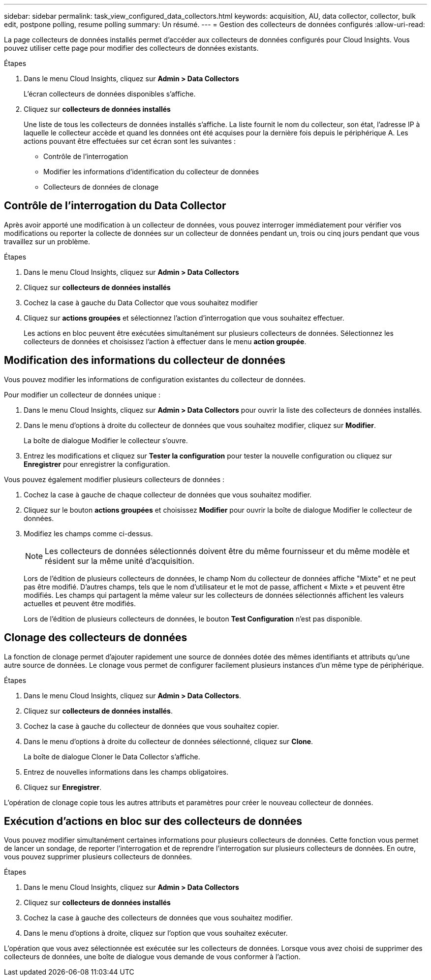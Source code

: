 ---
sidebar: sidebar 
permalink: task_view_configured_data_collectors.html 
keywords: acquisition, AU, data collector, collector, bulk edit, postpone polling, resume polling 
summary: Un résumé. 
---
= Gestion des collecteurs de données configurés
:allow-uri-read: 


[role="lead"]
La page collecteurs de données installés permet d'accéder aux collecteurs de données configurés pour Cloud Insights. Vous pouvez utiliser cette page pour modifier des collecteurs de données existants.

.Étapes
. Dans le menu Cloud Insights, cliquez sur *Admin > Data Collectors*
+
L'écran collecteurs de données disponibles s'affiche.

. Cliquez sur *collecteurs de données installés*
+
Une liste de tous les collecteurs de données installés s'affiche. La liste fournit le nom du collecteur, son état, l'adresse IP à laquelle le collecteur accède et quand les données ont été acquises pour la dernière fois depuis le périphérique A. Les actions pouvant être effectuées sur cet écran sont les suivantes :

+
** Contrôle de l'interrogation
** Modifier les informations d'identification du collecteur de données
** Collecteurs de données de clonage






== Contrôle de l'interrogation du Data Collector

Après avoir apporté une modification à un collecteur de données, vous pouvez interroger immédiatement pour vérifier vos modifications ou reporter la collecte de données sur un collecteur de données pendant un, trois ou cinq jours pendant que vous travaillez sur un problème.

.Étapes
. Dans le menu Cloud Insights, cliquez sur *Admin > Data Collectors*
. Cliquez sur *collecteurs de données installés*
. Cochez la case à gauche du Data Collector que vous souhaitez modifier
. Cliquez sur *actions groupées* et sélectionnez l'action d'interrogation que vous souhaitez effectuer.
+
Les actions en bloc peuvent être exécutées simultanément sur plusieurs collecteurs de données. Sélectionnez les collecteurs de données et choisissez l'action à effectuer dans le menu *action groupée*.





== Modification des informations du collecteur de données

Vous pouvez modifier les informations de configuration existantes du collecteur de données.

.Pour modifier un collecteur de données unique :
. Dans le menu Cloud Insights, cliquez sur *Admin > Data Collectors* pour ouvrir la liste des collecteurs de données installés.
. Dans le menu d'options à droite du collecteur de données que vous souhaitez modifier, cliquez sur *Modifier*.
+
La boîte de dialogue Modifier le collecteur s'ouvre.

. Entrez les modifications et cliquez sur *Tester la configuration* pour tester la nouvelle configuration ou cliquez sur *Enregistrer* pour enregistrer la configuration.


Vous pouvez également modifier plusieurs collecteurs de données :

. Cochez la case à gauche de chaque collecteur de données que vous souhaitez modifier.
. Cliquez sur le bouton *actions groupées* et choisissez *Modifier* pour ouvrir la boîte de dialogue Modifier le collecteur de données.
. Modifiez les champs comme ci-dessus.
+

NOTE: Les collecteurs de données sélectionnés doivent être du même fournisseur et du même modèle et résident sur la même unité d'acquisition.

+
Lors de l'édition de plusieurs collecteurs de données, le champ Nom du collecteur de données affiche "Mixte" et ne peut pas être modifié. D'autres champs, tels que le nom d'utilisateur et le mot de passe, affichent « Mixte » et peuvent être modifiés. Les champs qui partagent la même valeur sur les collecteurs de données sélectionnés affichent les valeurs actuelles et peuvent être modifiés.

+
Lors de l'édition de plusieurs collecteurs de données, le bouton *Test Configuration* n'est pas disponible.





== Clonage des collecteurs de données

La fonction de clonage permet d'ajouter rapidement une source de données dotée des mêmes identifiants et attributs qu'une autre source de données. Le clonage vous permet de configurer facilement plusieurs instances d'un même type de périphérique.

.Étapes
. Dans le menu Cloud Insights, cliquez sur *Admin > Data Collectors*.
. Cliquez sur *collecteurs de données installés*.
. Cochez la case à gauche du collecteur de données que vous souhaitez copier.
. Dans le menu d'options à droite du collecteur de données sélectionné, cliquez sur *Clone*.
+
La boîte de dialogue Cloner le Data Collector s'affiche.

. Entrez de nouvelles informations dans les champs obligatoires.
. Cliquez sur *Enregistrer*.


L'opération de clonage copie tous les autres attributs et paramètres pour créer le nouveau collecteur de données.



== Exécution d'actions en bloc sur des collecteurs de données

Vous pouvez modifier simultanément certaines informations pour plusieurs collecteurs de données. Cette fonction vous permet de lancer un sondage, de reporter l'interrogation et de reprendre l'interrogation sur plusieurs collecteurs de données. En outre, vous pouvez supprimer plusieurs collecteurs de données.

.Étapes
. Dans le menu Cloud Insights, cliquez sur *Admin > Data Collectors*
. Cliquez sur *collecteurs de données installés*
. Cochez la case à gauche des collecteurs de données que vous souhaitez modifier.
. Dans le menu d'options à droite, cliquez sur l'option que vous souhaitez exécuter.


L'opération que vous avez sélectionnée est exécutée sur les collecteurs de données. Lorsque vous avez choisi de supprimer des collecteurs de données, une boîte de dialogue vous demande de vous conformer à l'action.
